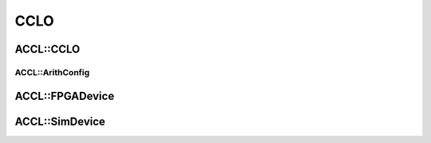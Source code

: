 ..
   comment:: SPDX-License-Identifier: Apache-2.0
   comment:: Copyright (C) 2022 Advanced Micro Devices, Inc

##################################
CCLO
##################################

**********************************
ACCL::CCLO
**********************************

.. doxygenclass:: ACCL::CCLO
   :project: ACCL
   :members:

ACCL::ArithConfig
==================================

.. doxygenclass:: ACCL::ArithConfig
   :project: ACCL
   :members:

**********************************
ACCL::FPGADevice
**********************************

.. doxygenclass:: ACCL::FPGADevice
   :project: ACCL
   :members:

**********************************
ACCL::SimDevice
**********************************

.. doxygenclass:: ACCL::SimDevice
   :project: ACCL
   :members:

